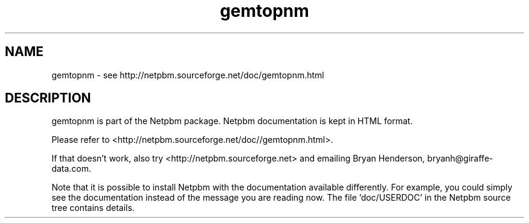 .TH gemtopnm 1 Netpbm "10 Jun 2017" "Netpbm pointer man pages"

.SH NAME
gemtopnm \- see http://netpbm.sourceforge.net/doc/gemtopnm.html
.SH DESCRIPTION
gemtopnm is part of the Netpbm package.
Netpbm documentation is kept in HTML format.

Please refer to <http://netpbm.sourceforge.net/doc//gemtopnm.html>.

If that doesn't work, also try <http://netpbm.sourceforge.net> and
emailing Bryan Henderson, bryanh@giraffe-data.com.

Note that it is possible to install Netpbm with the
documentation available differently.  For example, you
could simply see the documentation instead of the message
you are reading now.  The file 'doc/USERDOC' in the Netpbm
source tree contains details.
.\" This file was generated by the program 'makepointerman',
.\" as part of Netpbm installation
